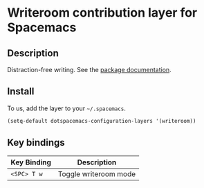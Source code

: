 * Writeroom contribution layer for Spacemacs
** Description
Distraction-free writing.  See the [[https://github.com/joostkremers/writeroom-mode][package documentation]].

** Install
To us, add the layer to your =~/.spacemacs=.

#+begin_src emacs-lisp
  (setq-default dotspacemacs-configuration-layers '(writeroom))
#+end_src

** Key bindings

| Key Binding | Description           |
|-------------+-----------------------|
| ~<SPC> T w~ | Toggle writeroom mode |
